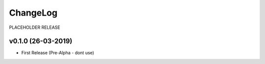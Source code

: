 ChangeLog
===========================

PLACEHOLDER RELEASE

v0.1.0 (26-03-2019)
-------------------

* First Release (Pre-Alpha - dont use)